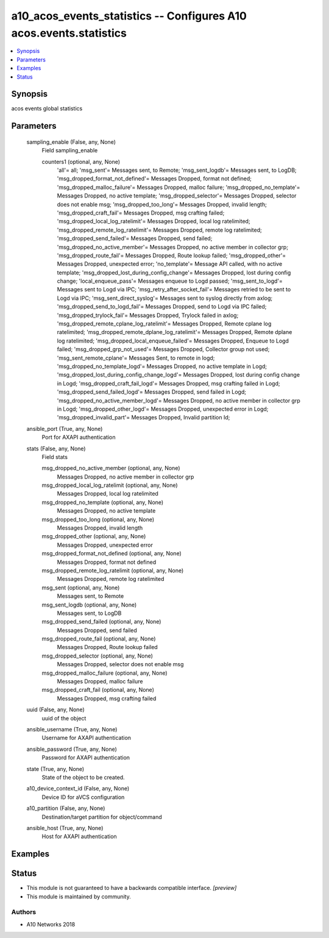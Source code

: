 .. _a10_acos_events_statistics_module:


a10_acos_events_statistics -- Configures A10 acos.events.statistics
===================================================================

.. contents::
   :local:
   :depth: 1


Synopsis
--------

acos events global statistics






Parameters
----------

  sampling_enable (False, any, None)
    Field sampling_enable


    counters1 (optional, any, None)
      'all'= all; 'msg_sent'= Messages sent, to Remote; 'msg_sent_logdb'= Messages sent, to LogDB; 'msg_dropped_format_not_defined'= Messages Dropped, format not defined; 'msg_dropped_malloc_failure'= Messages Dropped, malloc failure; 'msg_dropped_no_template'= Messages Dropped, no active template; 'msg_dropped_selector'= Messages Dropped, selector does not enable msg; 'msg_dropped_too_long'= Messages Dropped, invalid length; 'msg_dropped_craft_fail'= Messages Dropped, msg crafting failed; 'msg_dropped_local_log_ratelimit'= Messages Dropped, local log ratelimited; 'msg_dropped_remote_log_ratelimit'= Messages Dropped, remote log ratelimited; 'msg_dropped_send_failed'= Messages Dropped, send failed; 'msg_dropped_no_active_member'= Messages Dropped, no active member in collector grp; 'msg_dropped_route_fail'= Messages Dropped, Route lookup failed; 'msg_dropped_other'= Messages Dropped, unexpected error; 'no_template'= Message API called, with no active template; 'msg_dropped_lost_during_config_change'= Messages Dropped, lost during config change; 'local_enqueue_pass'= Messages enqueue to Logd passed; 'msg_sent_to_logd'= Messages sent to Logd via IPC; 'msg_retry_after_socket_fail'= Messages retried to be sent to Logd via IPC; 'msg_sent_direct_syslog'= Messages sent to syslog directly from axlog; 'msg_dropped_send_to_logd_fail'= Messages Dropped, send to Logd via IPC failed; 'msg_dropped_trylock_fail'= Messages Dropped, Trylock failed in axlog; 'msg_dropped_remote_cplane_log_ratelimit'= Messages Dropped, Remote cplane log ratelimited; 'msg_dropped_remote_dplane_log_ratelimit'= Messages Dropped, Remote dplane log ratelimited; 'msg_dropped_local_enqueue_failed'= Messages Dropped, Enqueue to Logd failed; 'msg_dropped_grp_not_used'= Messages Dropped, Collector group not used; 'msg_sent_remote_cplane'= Messages Sent, to remote in logd; 'msg_dropped_no_template_logd'= Messages Dropped, no active template in Logd; 'msg_dropped_lost_during_config_change_logd'= Messages Dropped, lost during config change in Logd; 'msg_dropped_craft_fail_logd'= Messages Dropped, msg crafting failed in Logd; 'msg_dropped_send_failed_logd'= Messages Dropped, send failed in Logd; 'msg_dropped_no_active_member_logd'= Messages Dropped, no active member in collector grp in Logd; 'msg_dropped_other_logd'= Messages Dropped, unexpected error in Logd; 'msg_dropped_invalid_part'= Messages Dropped, Invalid partition Id;



  ansible_port (True, any, None)
    Port for AXAPI authentication


  stats (False, any, None)
    Field stats


    msg_dropped_no_active_member (optional, any, None)
      Messages Dropped, no active member in collector grp


    msg_dropped_local_log_ratelimit (optional, any, None)
      Messages Dropped, local log ratelimited


    msg_dropped_no_template (optional, any, None)
      Messages Dropped, no active template


    msg_dropped_too_long (optional, any, None)
      Messages Dropped, invalid length


    msg_dropped_other (optional, any, None)
      Messages Dropped, unexpected error


    msg_dropped_format_not_defined (optional, any, None)
      Messages Dropped, format not defined


    msg_dropped_remote_log_ratelimit (optional, any, None)
      Messages Dropped, remote log ratelimited


    msg_sent (optional, any, None)
      Messages sent, to Remote


    msg_sent_logdb (optional, any, None)
      Messages sent, to LogDB


    msg_dropped_send_failed (optional, any, None)
      Messages Dropped, send failed


    msg_dropped_route_fail (optional, any, None)
      Messages Dropped, Route lookup failed


    msg_dropped_selector (optional, any, None)
      Messages Dropped, selector does not enable msg


    msg_dropped_malloc_failure (optional, any, None)
      Messages Dropped, malloc failure


    msg_dropped_craft_fail (optional, any, None)
      Messages Dropped, msg crafting failed



  uuid (False, any, None)
    uuid of the object


  ansible_username (True, any, None)
    Username for AXAPI authentication


  ansible_password (True, any, None)
    Password for AXAPI authentication


  state (True, any, None)
    State of the object to be created.


  a10_device_context_id (False, any, None)
    Device ID for aVCS configuration


  a10_partition (False, any, None)
    Destination/target partition for object/command


  ansible_host (True, any, None)
    Host for AXAPI authentication









Examples
--------

.. code-block:: yaml+jinja

    





Status
------




- This module is not guaranteed to have a backwards compatible interface. *[preview]*


- This module is maintained by community.



Authors
~~~~~~~

- A10 Networks 2018

